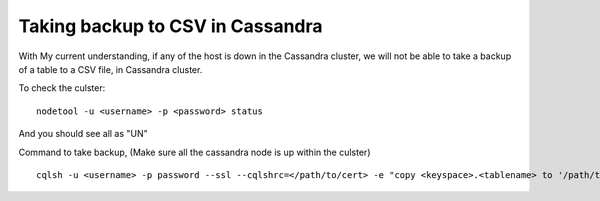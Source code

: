 Taking backup to CSV in Cassandra
=====


.. NOTE::

With My current understanding, if any of the host is down in the Cassandra cluster, 
we will not be able to take a backup of a table to a CSV file, in Cassandra cluster.

To check the culster:

::

  nodetool -u <username> -p <password> status

And you should see all as "UN"



Command to take backup, (Make sure all the cassandra node is up within the culster)

::

  cqlsh -u <username> -p password --ssl --cqlshrc=</path/to/cert> -e "copy <keyspace>.<tablename> to '/path/to/csv/backup/file'"

